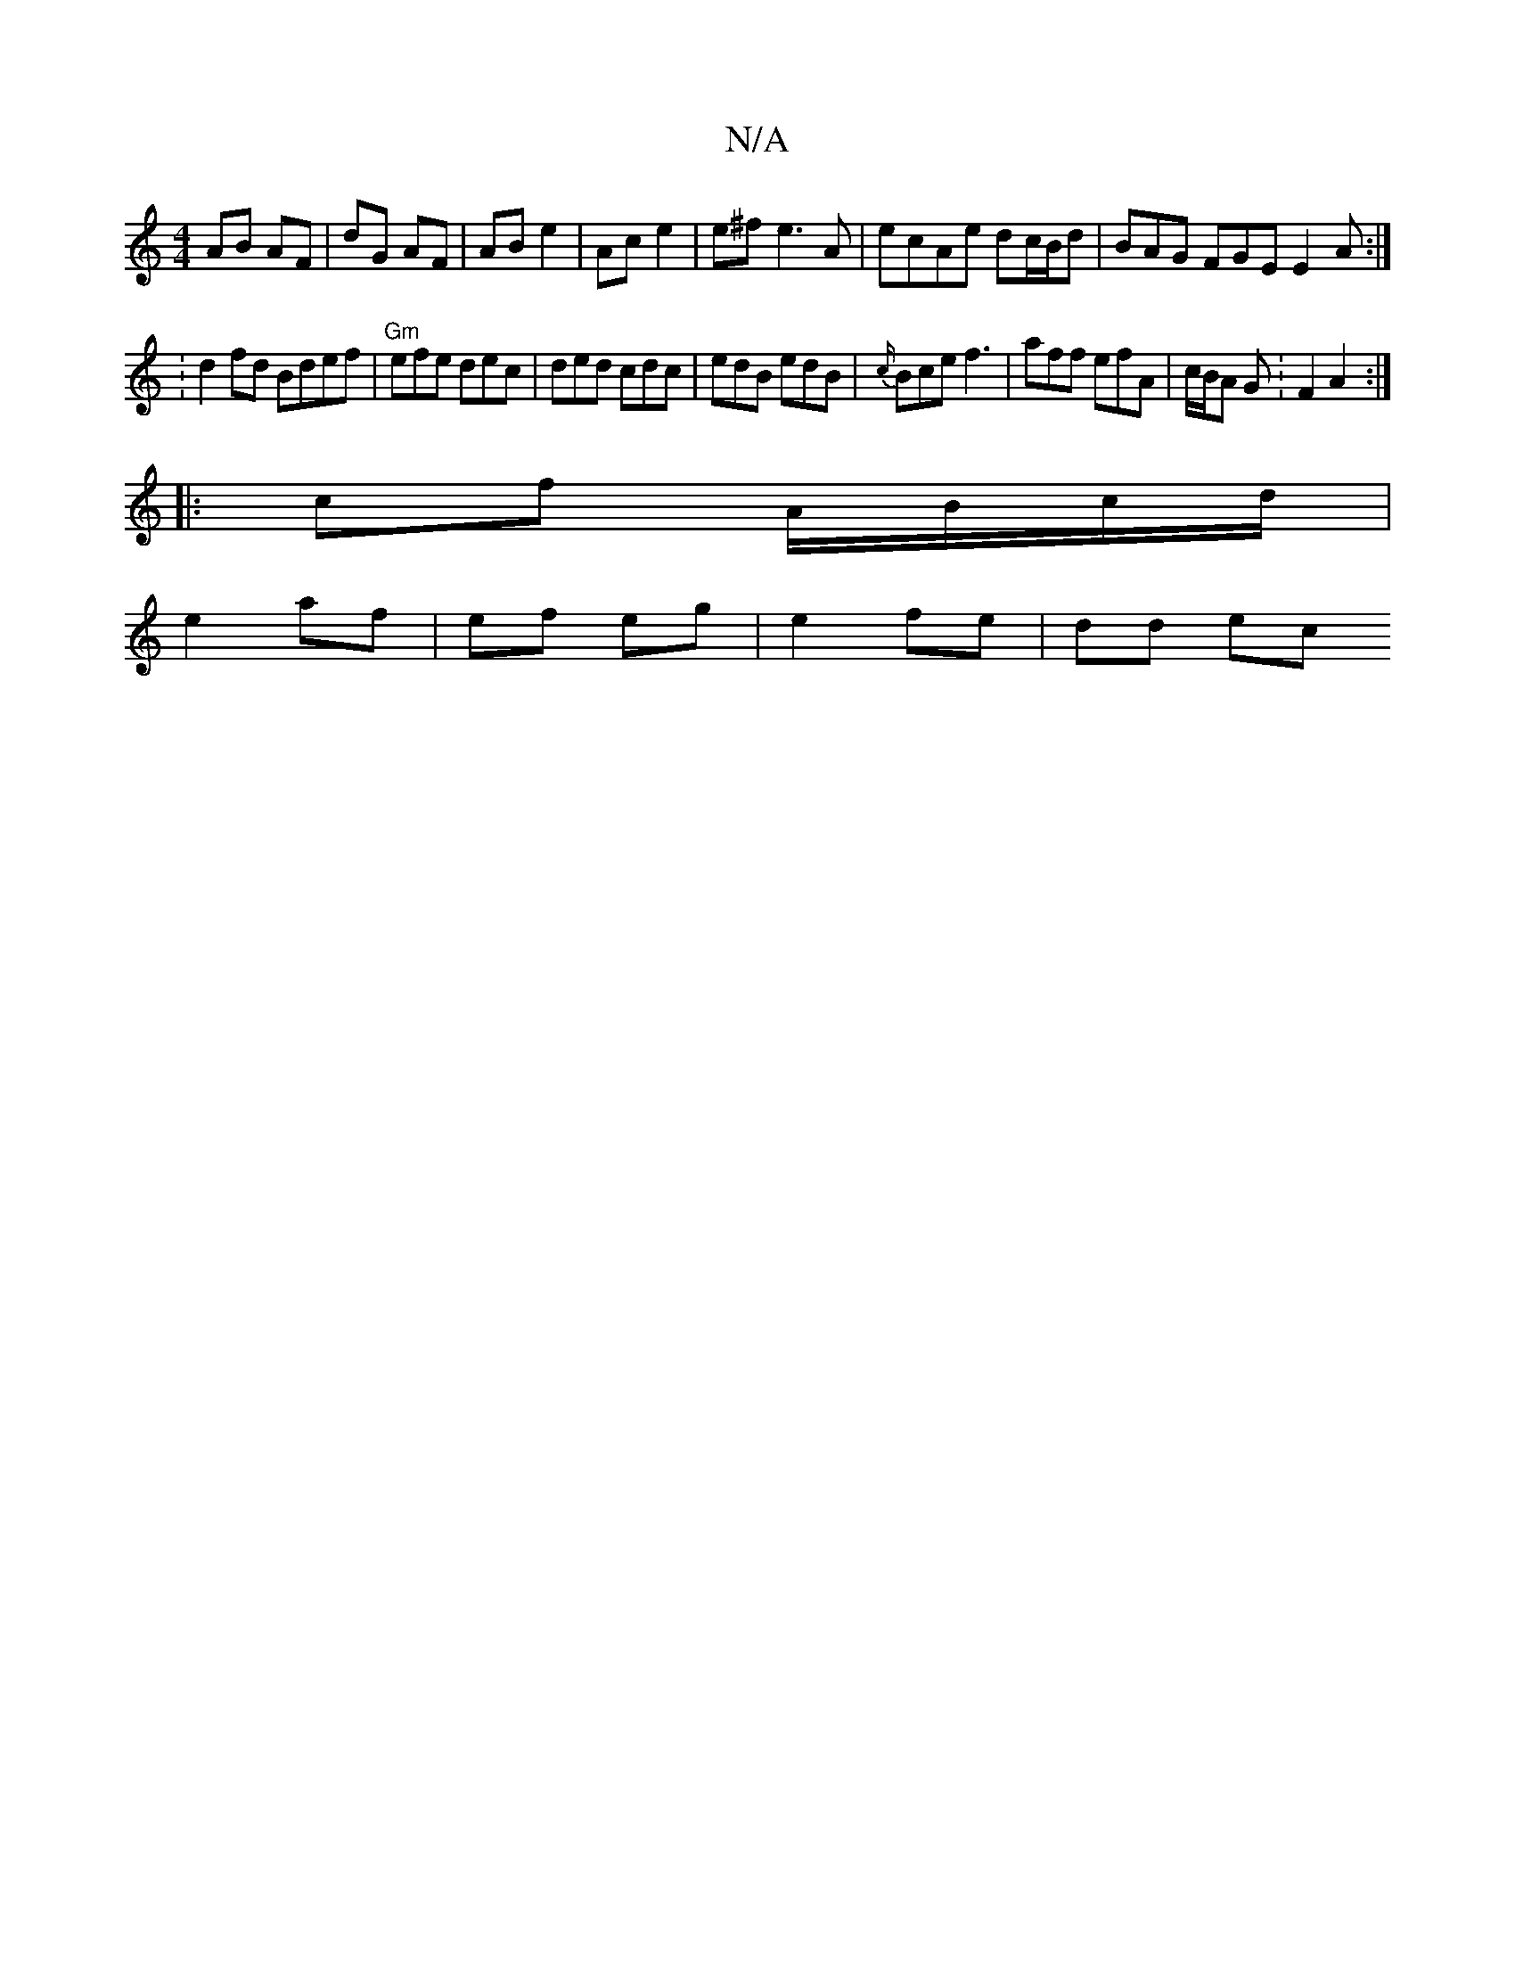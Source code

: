 X:1
T:N/A
M:4/4
R:N/A
K:Cmajor
AB AF | dG AF | AB e2 | Ac e2 | e^f e3A | ecAe dc/B/d|BAG FGE E2 A :|
[2: d2 fd Bdef | "Gm"efe dec|ded cdc|edB edB|{c/}Bce f3 | aff efA | c/B/A G :F2 A2 :|
|:cf A/B/c/d/|
e2 af | ef eg | e2 fe |dd ec 